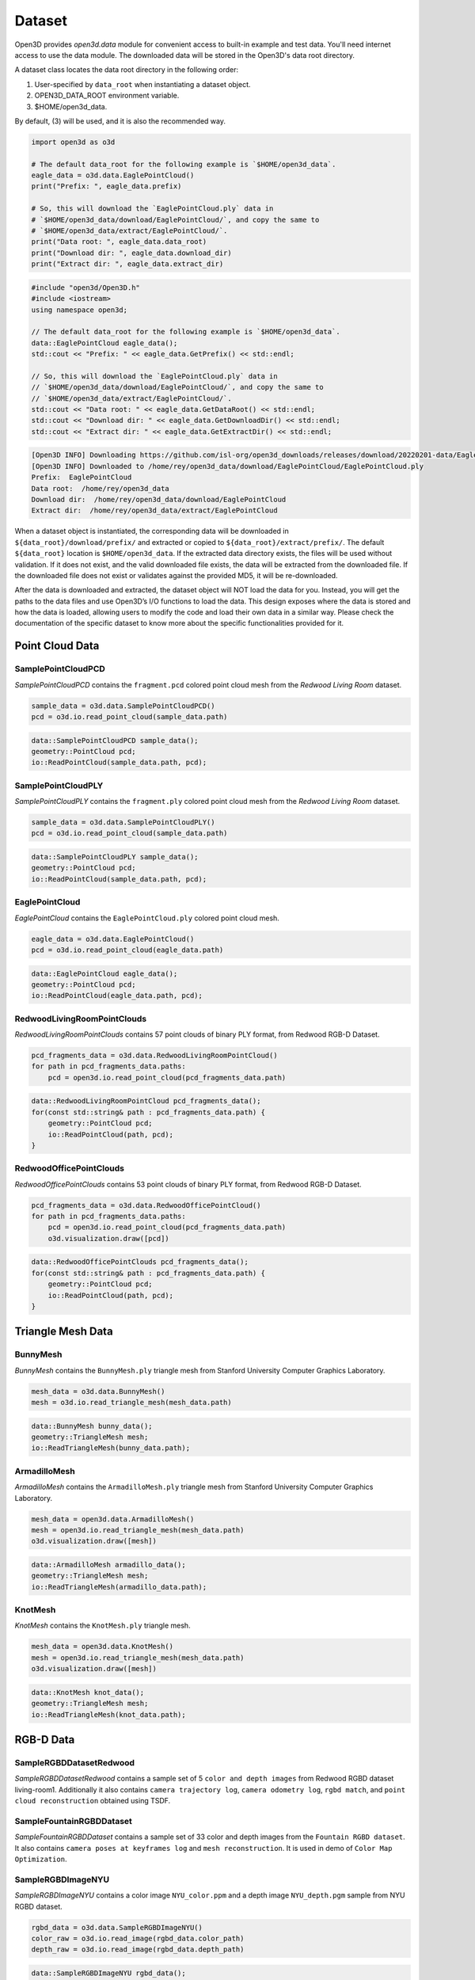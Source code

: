 .. _dataset:

Dataset
=======

Open3D provides `open3d.data` module for convenient access to built-in
example and test data. You'll need internet access to use the data module.
The downloaded data will be stored in the Open3D's data root directory.

A dataset class locates the data root directory in the following order:

1. User-specified by ``data_root`` when instantiating a dataset object.
2. OPEN3D_DATA_ROOT environment variable.
3. $HOME/open3d_data.

By default, (3) will be used, and it is also the recommended way.

.. code-block:: python

    import open3d as o3d

    # The default data_root for the following example is `$HOME/open3d_data`.
    eagle_data = o3d.data.EaglePointCloud()
    print("Prefix: ", eagle_data.prefix)

    # So, this will download the `EaglePointCloud.ply` data in
    # `$HOME/open3d_data/download/EaglePointCloud/`, and copy the same to
    # `$HOME/open3d_data/extract/EaglePointCloud/`.
    print("Data root: ", eagle_data.data_root)
    print("Download dir: ", eagle_data.download_dir)
    print("Extract dir: ", eagle_data.extract_dir)

.. code-block:: cpp

    #include "open3d/Open3D.h"
    #include <iostream>
    using namespace open3d;

    // The default data_root for the following example is `$HOME/open3d_data`.
    data::EaglePointCloud eagle_data();
    std::cout << "Prefix: " << eagle_data.GetPrefix() << std::endl;

    // So, this will download the `EaglePointCloud.ply` data in
    // `$HOME/open3d_data/download/EaglePointCloud/`, and copy the same to
    // `$HOME/open3d_data/extract/EaglePointCloud/`.
    std::cout << "Data root: " << eagle_data.GetDataRoot() << std::endl;
    std::cout << "Download dir: " << eagle_data.GetDownloadDir() << std::endl;
    std::cout << "Extract dir: " << eagle_data.GetExtractDir() << std::endl;

.. code-block:: bash

    [Open3D INFO] Downloading https://github.com/isl-org/open3d_downloads/releases/download/20220201-data/EaglePointCloud.ply
    [Open3D INFO] Downloaded to /home/rey/open3d_data/download/EaglePointCloud/EaglePointCloud.ply
    Prefix:  EaglePointCloud
    Data root:  /home/rey/open3d_data
    Download dir:  /home/rey/open3d_data/download/EaglePointCloud
    Extract dir:  /home/rey/open3d_data/extract/EaglePointCloud


When a dataset object is instantiated, the corresponding data will be downloaded
in ``${data_root}/download/prefix/`` and extracted or copied to
``${data_root}/extract/prefix/``. The default ``${data_root}`` location is
``$HOME/open3d_data``. If the extracted data
directory exists, the files will be used without validation. If it does not
exist, and the valid downloaded file exists, the data will be extracted from
the downloaded file. If the downloaded file does not exist or validates against
the provided MD5, it will be re-downloaded.

After the data is downloaded and extracted, the dataset object will NOT load the
data for you. Instead, you will get the paths to the data files and use Open3D’s
I/O functions to load the data. This design exposes where the data is stored and
how the data is loaded, allowing users to modify the code and load their own data
in a similar way. Please check the documentation of the specific dataset to know
more about the specific functionalities provided for it.


Point Cloud Data
~~~~~~~~~~~~~~~~


SamplePointCloudPCD
-------------------

`SamplePointCloudPCD` contains the ``fragment.pcd`` colored point cloud mesh from
the `Redwood Living Room` dataset.

.. code-block:: python

    sample_data = o3d.data.SamplePointCloudPCD()
    pcd = o3d.io.read_point_cloud(sample_data.path)

.. code-block:: cpp

    data::SamplePointCloudPCD sample_data();
    geometry::PointCloud pcd;
    io::ReadPointCloud(sample_data.path, pcd);


SamplePointCloudPLY
-------------------

`SamplePointCloudPLY` contains the ``fragment.ply`` colored point cloud mesh from
the `Redwood Living Room` dataset.

.. code-block:: python

    sample_data = o3d.data.SamplePointCloudPLY()
    pcd = o3d.io.read_point_cloud(sample_data.path)

.. code-block:: cpp

    data::SamplePointCloudPLY sample_data();
    geometry::PointCloud pcd;
    io::ReadPointCloud(sample_data.path, pcd);


EaglePointCloud
---------------

`EaglePointCloud` contains the ``EaglePointCloud.ply`` colored point cloud mesh.


.. code-block:: python

    eagle_data = o3d.data.EaglePointCloud()
    pcd = o3d.io.read_point_cloud(eagle_data.path)

.. code-block:: cpp

    data::EaglePointCloud eagle_data();
    geometry::PointCloud pcd;
    io::ReadPointCloud(eagle_data.path, pcd);


RedwoodLivingRoomPointClouds
----------------------------

`RedwoodLivingRoomPointClouds` contains 57 point clouds of binary PLY format,
from Redwood RGB-D Dataset.


.. code-block:: python

    pcd_fragments_data = o3d.data.RedwoodLivingRoomPointCloud()
    for path in pcd_fragments_data.paths:
        pcd = open3d.io.read_point_cloud(pcd_fragments_data.path)

.. code-block:: cpp

    data::RedwoodLivingRoomPointCloud pcd_fragments_data();
    for(const std::string& path : pcd_fragments_data.path) {
        geometry::PointCloud pcd;
        io::ReadPointCloud(path, pcd);
    }


RedwoodOfficePointClouds
------------------------

`RedwoodOfficePointClouds` contains 53 point clouds of binary PLY format,
from Redwood RGB-D Dataset.

.. code-block:: python

    pcd_fragments_data = o3d.data.RedwoodOfficePointCloud()
    for path in pcd_fragments_data.paths:
        pcd = open3d.io.read_point_cloud(pcd_fragments_data.path)
        o3d.visualization.draw([pcd])

.. code-block:: cpp

    data::RedwoodOfficePointClouds pcd_fragments_data();
    for(const std::string& path : pcd_fragments_data.path) {
        geometry::PointCloud pcd;
        io::ReadPointCloud(path, pcd);
    }


Triangle Mesh Data
~~~~~~~~~~~~~~~~~~


BunnyMesh
---------

`BunnyMesh` contains the ``BunnyMesh.ply`` triangle mesh from Stanford
University Computer Graphics Laboratory.

.. code-block:: python

    mesh_data = o3d.data.BunnyMesh()
    mesh = o3d.io.read_triangle_mesh(mesh_data.path)

.. code-block:: cpp

    data::BunnyMesh bunny_data();
    geometry::TriangleMesh mesh;
    io::ReadTriangleMesh(bunny_data.path);


ArmadilloMesh
-------------

`ArmadilloMesh` contains the ``ArmadilloMesh.ply`` triangle mesh from Stanford
University Computer Graphics Laboratory.

.. code-block:: python

    mesh_data = open3d.data.ArmadilloMesh()
    mesh = open3d.io.read_triangle_mesh(mesh_data.path)
    o3d.visualization.draw([mesh])


.. code-block:: cpp

    data::ArmadilloMesh armadillo_data();
    geometry::TriangleMesh mesh;
    io::ReadTriangleMesh(armadillo_data.path);


KnotMesh
--------

`KnotMesh` contains the ``KnotMesh.ply`` triangle mesh.

.. tabs::

.. code-block:: python

        mesh_data = open3d.data.KnotMesh()
        mesh = open3d.io.read_triangle_mesh(mesh_data.path)
        o3d.visualization.draw([mesh])


.. code-block:: cpp

        data::KnotMesh knot_data();
        geometry::TriangleMesh mesh;
        io::ReadTriangleMesh(knot_data.path);


RGB-D Data
~~~~~~~~~~


SampleRGBDDatasetRedwood
------------------------

`SampleRGBDDatasetRedwood` contains a sample set of 5 ``color and depth
images`` from Redwood RGBD dataset living-room1. Additionally it also contains
``camera trajectory log``, ``camera odometry log``, ``rgbd match``, and
``point cloud reconstruction`` obtained using TSDF.


SampleFountainRGBDDataset
-------------------------

`SampleFountainRGBDDataset` contains a sample set of 33 color and depth images
from the ``Fountain RGBD dataset``. It also contains ``camera poses at keyframes
log`` and ``mesh reconstruction``. It is used in demo of ``Color Map Optimization``.


SampleRGBDImageNYU
------------------

`SampleRGBDImageNYU` contains a color image ``NYU_color.ppm`` and a depth image
``NYU_depth.pgm`` sample from NYU RGBD  dataset.

.. tabs::

.. code-block:: python

    rgbd_data = o3d.data.SampleRGBDImageNYU()
    color_raw = o3d.io.read_image(rgbd_data.color_path)
    depth_raw = o3d.io.read_image(rgbd_data.depth_path)


.. code-block:: cpp

    data::SampleRGBDImageNYU rgbd_data();

    geometry::Image im_color;
    io::ReadImage(rgbd_data.color_path, im_color);

    geometry::Image im_depth;
    io::ReadImage(rgbd_data.depth_path, im_depth);

    std::shared_ptr<geometry::RGBDImage> im_rgbd =
            geometry::RGBDImage::CreateFromColorAndDepth(im_color, im_depth);


SampleRGBDImageSUN
------------------

`SampleRGBDImageSUN` contains a color image ``SUN_color.jpg`` and a depth image
``SUN_depth.png`` sample from SUN RGBD dataset.

.. tabs::

.. code-block:: python

    rgbd_data = o3d.data.SampleRGBDImageSUN()
    color_raw = o3d.io.read_image(rgbd_data.color_path)
    depth_raw = o3d.io.read_image(rgbd_data.depth_path)


.. code-block:: cpp

    data::SampleRGBDImageSUN rgbd_data();

    geometry::Image im_color;
    io::ReadImage(rgbd_data.color_path, im_color);

    geometry::Image im_depth;
    io::ReadImage(rgbd_data.depth_path, im_depth);

    std::shared_ptr<geometry::RGBDImage> im_rgbd =
            geometry::RGBDImage::CreateFromColorAndDepth(im_color, im_depth);


SampleRGBDImageTUM
------------------

`SampleRGBDImageTUM` contains a color image ``TUM_color.png`` and a depth image
``TUM_depth.png`` sample from TUM RGBD dataset.

.. tabs::

.. code-block:: python

    rgbd_data = open3d.data.SampleRGBDImageTUM()
    color_raw = open3d.io.read_image(rgbd_data.color_path)
    depth_raw = open3d.io.read_image(rgbd_data.depth_path)

.. code-block:: cpp

    data::SampleRGBDImageSUN rgbd_data();

    geometry::Image im_color;
    io::ReadImage(rgbd_data.color_path, im_color);

    geometry::Image im_depth;
    io::ReadImage(rgbd_data.depth_path, im_depth);

    std::shared_ptr<geometry::RGBDImage> im_rgbd =
            geometry::RGBDImage::CreateFromColorAndDepth(im_color, im_depth);


Image Data
~~~~~~~~~~


JuneauImage
-----------

`JuneauImage` contains the ``JuneauImage.jpg`` file.

.. tabs::

.. code-block:: python

    img_data = o3d.data.JuneauImage()
    img = o3d.io.read_image(img_data.path)

.. code-block:: cpp

    data::JuneauImage img_data();
    geometry::Image img;
    io::ReadImage(img_data.path, img);


Demo Data
~~~~~~~~~


DemoICPPointClouds
------------------

`DemoICPPointClouds` contains 3 point clouds of binary PCD format. This data is
used in Open3D for ICP demo.


DemoColoredICPPointClouds
-------------------------

`DemoColoredICPPointClouds` contains 2 point clouds of PLY format. This data is
used in Open3D for Colored-ICP demo.


DemoCropPointCloud
------------------

`DemoCropPointCloud` contains a point cloud, and ``cropped.json`` (a saved
selected polygon volume file). This data is used in Open3D for point cloud crop
demo.


DemoPointCloudFeatureMatching
-----------------------------

`DemoPointCloudFeatureMatching` contains 2 point cloud fragments and their
respective FPFH features and L32D features. This data is used in Open3D for
point cloud feature matching demo.


DemoPoseGraphOptimization
-------------------------

`DemoPoseGraphOptimization` contains an example fragment pose graph, and
global pose graph. This data is used in Open3D for pose graph optimization demo.
